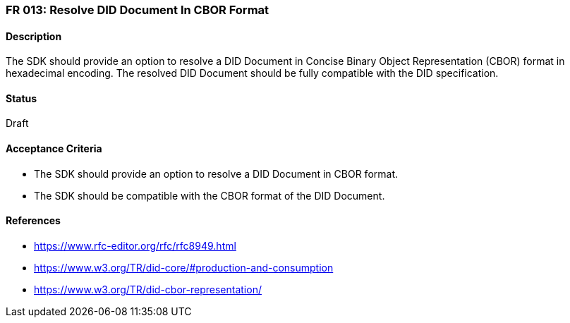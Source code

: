=== FR 013: Resolve DID Document In CBOR Format

==== Description

The SDK should provide an option to resolve a DID Document in Concise Binary Object Representation (CBOR) format in hexadecimal encoding. The resolved DID Document should be fully compatible with the DID specification.

==== Status

Draft

==== Acceptance Criteria

* The SDK should provide an option to resolve a DID Document in CBOR format.
* The SDK should be compatible with the CBOR format of the DID Document.

==== References

* https://www.rfc-editor.org/rfc/rfc8949.html
* https://www.w3.org/TR/did-core/#production-and-consumption
* https://www.w3.org/TR/did-cbor-representation/
